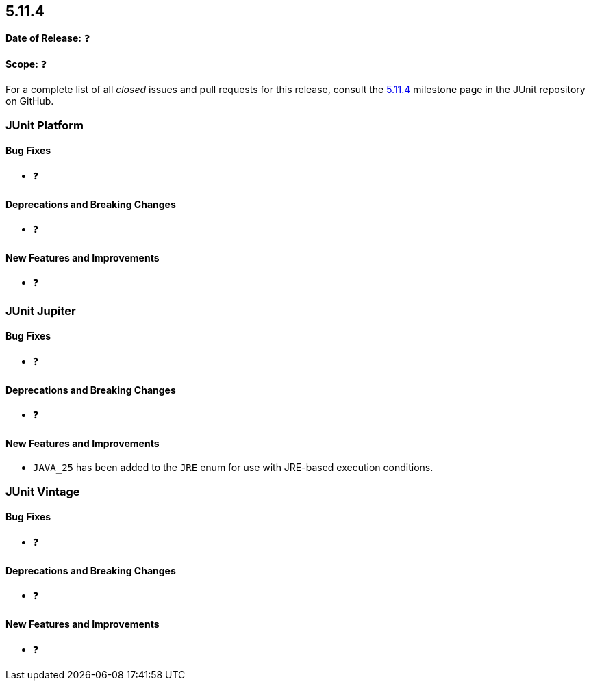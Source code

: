 [[release-notes-5.11.4]]
== 5.11.4

*Date of Release:* ❓

*Scope:* ❓

For a complete list of all _closed_ issues and pull requests for this release, consult the
link:{junit5-repo}+/milestone/86?closed=1+[5.11.4] milestone page in the
JUnit repository on GitHub.


[[release-notes-5.11.4-junit-platform]]
=== JUnit Platform

[[release-notes-5.11.4-junit-platform-bug-fixes]]
==== Bug Fixes

* ❓

[[release-notes-5.11.4-junit-platform-deprecations-and-breaking-changes]]
==== Deprecations and Breaking Changes

* ❓

[[release-notes-5.11.4-junit-platform-new-features-and-improvements]]
==== New Features and Improvements

* ❓


[[release-notes-5.11.4-junit-jupiter]]
=== JUnit Jupiter

[[release-notes-5.11.4-junit-jupiter-bug-fixes]]
==== Bug Fixes

* ❓

[[release-notes-5.11.4-junit-jupiter-deprecations-and-breaking-changes]]
==== Deprecations and Breaking Changes

* ❓

[[release-notes-5.11.4-junit-jupiter-new-features-and-improvements]]
==== New Features and Improvements

* `JAVA_25` has been added to the `JRE` enum for use with JRE-based execution conditions.


[[release-notes-5.11.4-junit-vintage]]
=== JUnit Vintage

[[release-notes-5.11.4-junit-vintage-bug-fixes]]
==== Bug Fixes

* ❓

[[release-notes-5.11.4-junit-vintage-deprecations-and-breaking-changes]]
==== Deprecations and Breaking Changes

* ❓

[[release-notes-5.11.4-junit-vintage-new-features-and-improvements]]
==== New Features and Improvements

* ❓
